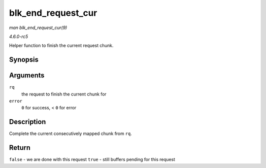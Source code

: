 .. -*- coding: utf-8; mode: rst -*-

.. _API-blk-end-request-cur:

===================
blk_end_request_cur
===================

*man blk_end_request_cur(9)*

*4.6.0-rc5*

Helper function to finish the current request chunk.


Synopsis
========

.. c:function:: bool blk_end_request_cur( struct request * rq, int error )

Arguments
=========

``rq``
    the request to finish the current chunk for

``error``
    ``0`` for success, < ``0`` for error


Description
===========

Complete the current consecutively mapped chunk from ``rq``.


Return
======

``false`` - we are done with this request ``true`` - still buffers
pending for this request


.. ------------------------------------------------------------------------------
.. This file was automatically converted from DocBook-XML with the dbxml
.. library (https://github.com/return42/sphkerneldoc). The origin XML comes
.. from the linux kernel, refer to:
..
.. * https://github.com/torvalds/linux/tree/master/Documentation/DocBook
.. ------------------------------------------------------------------------------

